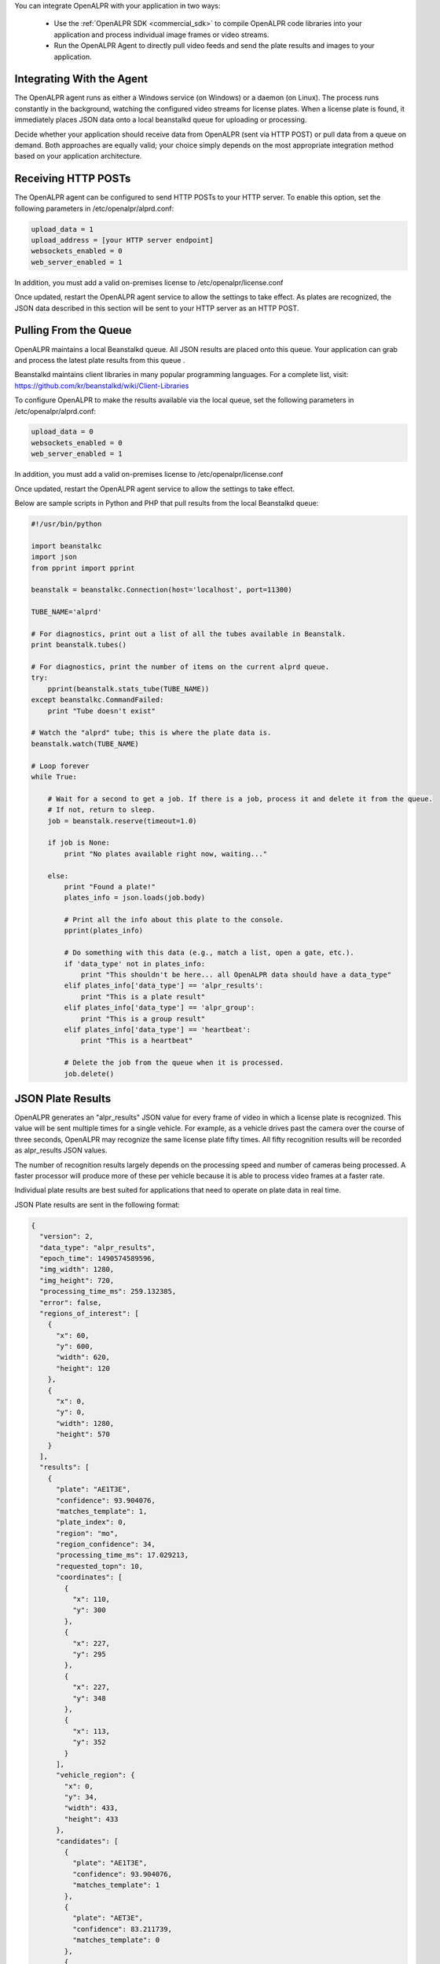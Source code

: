 
You can integrate OpenALPR with your application in two ways:

  - Use the :ref:`OpenALPR SDK <commercial_sdk>` to compile OpenALPR code libraries into your application and process individual image frames or video streams.  
  - Run the OpenALPR Agent to directly pull video feeds and send the plate results and images to your application.





Integrating With the Agent
------------------------------

The OpenALPR agent runs as either a Windows service (on Windows) or a daemon (on Linux). The process runs constantly in the background, watching the configured video streams for license plates. When a license plate is found, it immediately places JSON data onto a local beanstalkd queue for uploading or processing.

Decide whether your application should receive data from OpenALPR (sent via HTTP POST) or pull data from a queue on demand. Both approaches are equally valid; your choice simply depends on the most appropriate integration method based on your application architecture.


Receiving HTTP POSTs
-------------------------

The OpenALPR agent can be configured to send HTTP POSTs to your HTTP server. To enable this option, set the following parameters in /etc/openalpr/alprd.conf:

.. code-block:: ini

    upload_data = 1
    upload_address = [your HTTP server endpoint]
    websockets_enabled = 0
    web_server_enabled = 1

In addition, you must add a valid on-premises license to /etc/openalpr/license.conf

Once updated, restart the OpenALPR agent service to allow the settings to take effect. As plates are recognized, the JSON data described in this section will be sent to your HTTP server as an HTTP POST.


Pulling From the Queue
-------------------------

OpenALPR maintains a local Beanstalkd queue. All JSON results are placed onto this queue. Your application can grab and process the latest plate results from this queue .  

Beanstalkd maintains client libraries in many popular programming languages. For a complete list, visit: https://github.com/kr/beanstalkd/wiki/Client-Libraries

To configure OpenALPR to make the results available via the local queue, set the following parameters in /etc/openalpr/alprd.conf:

.. code-block:: ini

    upload_data = 0
    websockets_enabled = 0
    web_server_enabled = 1

In addition, you must add a valid on-premises license to /etc/openalpr/license.conf

Once updated, restart the OpenALPR agent service to allow the settings to take effect.


Below are sample scripts in Python and PHP that pull results from the local Beanstalkd queue:

.. code-block:: python

    #!/usr/bin/python

    import beanstalkc
    import json
    from pprint import pprint

    beanstalk = beanstalkc.Connection(host='localhost', port=11300)

    TUBE_NAME='alprd'

    # For diagnostics, print out a list of all the tubes available in Beanstalk.
    print beanstalk.tubes()

    # For diagnostics, print the number of items on the current alprd queue.
    try:
        pprint(beanstalk.stats_tube(TUBE_NAME)) 
    except beanstalkc.CommandFailed:
        print "Tube doesn't exist"

    # Watch the "alprd" tube; this is where the plate data is.
    beanstalk.watch(TUBE_NAME)

    # Loop forever
    while True:

        # Wait for a second to get a job. If there is a job, process it and delete it from the queue.  
        # If not, return to sleep.
        job = beanstalk.reserve(timeout=1.0)

        if job is None:
            print "No plates available right now, waiting..."

        else:
            print "Found a plate!"
            plates_info = json.loads(job.body)

            # Print all the info about this plate to the console.
            pprint(plates_info)

            # Do something with this data (e.g., match a list, open a gate, etc.).
            if 'data_type' not in plates_info:
                print "This shouldn't be here... all OpenALPR data should have a data_type"
            elif plates_info['data_type'] == 'alpr_results':
                print "This is a plate result"
            elif plates_info['data_type'] == 'alpr_group':
                print "This is a group result"
            elif plates_info['data_type'] == 'heartbeat':
                print "This is a heartbeat"

            # Delete the job from the queue when it is processed.
            job.delete()

.. code-block:: php
    <?php
        // Load PheanStalk PHP Library.
        require('vendor/autoload.php');
        use Pheanstalk\Pheanstalk;

        //Create PheanStalk instance
        $pheanstalk = Pheanstalk::create('127.0.0.1');

        //Get available tubes
        echo "----Available Tubes----\r\n\r\n";
        var_dump($pheanstalk->listTubes());
        echo "\r\n\r\n----End of Tube List----\r\n\r\n";

        //Watch the alprd-alt tube
        $pheanstalk->watch('alprd-alt');

        //Print the tubes statistics
        echo "----Tube Statistics----\r\n\r\n";
        var_dump($pheanstalk->statsTube('alprd-alt'));
        echo "\r\n\r\n----End of Tube Statistics----\r\n\r\n";

        //Do this forever
        while(true){
            try{
                //Reserve a job off the queue
                $job = $pheanstalk->reserve();
            }

            catch(Exception $e){
                //If we get an exception just keep going
                continue;
            }

            //If the job is NULL then there is nothing to do
            if($job == NULL){
                echo "Nothing for us to do right meow. Just chill. \r\n";
            }

            else{
                //Otherwise we have a job ready to process
                echo "There is something in the job queue. Get to work! \r\n";
                echo "----Job Data----\r\n\r\n";
                echo $job->getData() . "\r\n\r\nJob ID:" . $job->getId() . "\r\n\r\n";
                echo "----End of Job Data ----\r\n\r\n";
            }
        }
    ?>

JSON Plate Results
-------------------------

OpenALPR generates an "alpr_results" JSON value for every frame of video in which a license plate is recognized. This value will be sent multiple times for a single vehicle. For example, as a vehicle drives past the camera over the course of three seconds, OpenALPR may recognize the same license plate fifty times. All fifty recognition results will be recorded as alpr_results JSON values.

The number of recognition results largely depends on the processing speed and number of cameras being processed. A faster processor will produce more of these per vehicle because it is able to process video frames at a faster rate.  

Individual plate results are best suited for applications that need to operate on plate data in real time. 

JSON Plate results are sent in the following format:

.. code-block:: json

    {
      "version": 2,
      "data_type": "alpr_results",
      "epoch_time": 1490574589596,
      "img_width": 1280,
      "img_height": 720,
      "processing_time_ms": 259.132385,
      "error": false,
      "regions_of_interest": [
        {
          "x": 60,
          "y": 600,
          "width": 620,
          "height": 120
        },
        {
          "x": 0,
          "y": 0,
          "width": 1280,
          "height": 570
        }
      ],
      "results": [
        {
          "plate": "AE1T3E",
          "confidence": 93.904076,
          "matches_template": 1,
          "plate_index": 0,
          "region": "mo",
          "region_confidence": 34,
          "processing_time_ms": 17.029213,
          "requested_topn": 10,
          "coordinates": [
            {
              "x": 110,
              "y": 300
            },
            {
              "x": 227,
              "y": 295
            },
            {
              "x": 227,
              "y": 348
            },
            {
              "x": 113,
              "y": 352
            }
          ],
          "vehicle_region": {
            "x": 0,
            "y": 34,
            "width": 433,
            "height": 433
          },
          "candidates": [
            {
              "plate": "AE1T3E",
              "confidence": 93.904076,
              "matches_template": 1
            },
            {
              "plate": "AET3E",
              "confidence": 83.211739,
              "matches_template": 0
            },
            {
              "plate": "A1T3E",
              "confidence": 79.840271,
              "matches_template": 0
            },
            {
              "plate": "AE1T3F",
              "confidence": 79.130386,
              "matches_template": 1
            },
            {
              "plate": "AEIT3E",
              "confidence": 78.878433,
              "matches_template": 0
            },
            {
              "plate": "4E1T3E",
              "confidence": 78.217575,
              "matches_template": 0
            },
            {
              "plate": "AT3E",
              "confidence": 69.147926,
              "matches_template": 0
            },
            {
              "plate": "AET3F",
              "confidence": 68.438042,
              "matches_template": 0
            },
            {
              "plate": "4ET3E",
              "confidence": 67.52523,
              "matches_template": 0
            },
            {
              "plate": "A1T3F",
              "confidence": 65.066574,
              "matches_template": 0
            }
          ]
        }
      ],
      "uuid": "unspecified-cam16488027-1490574589596",
      "camera_id": 16488027,
      "agent_uid": "YYYYYYYYYYYYYYYYYYYYYYYYYYYYYYYYYYYYYYYY",
      "agent_version": "2.3.111",
      "agent_type": "alprd",
      "site_id": "unspecified",
      "company_id": "xxxxxxxx-xxxx-xxxx-xxxx-xxxxxxxxxxxx"
    }


JSON Group Results
-------------------------


OpenALPR generates an "alpr_group" JSON value for a collection of similar license plates, generally delegating a single plate group per vehicle. When the plate is not seen for a number of seconds, the plate_group result is sent with a reference (by UUID) to all the individual plate results that make up the group. The group also includes a best estimate for the license plate number based on a weighted score from all the frames included in the group.

Additionally, each plate group includes a detection value for the make/model, color, and vehicle body type.

Group results are most suitable for surveillance-type purposes. When these values are used, results may be delayed up to ten seconds after the vehicle has passed, so it is important that the application is not sensitive to this delay. If more real-time results are needed, it is recommended that you ignore the plate_group value and use only the individual plate results.

ALPR group results are sent in the following JSON format:

.. code-block:: json

    {
       "data_type" : "alpr_group",
       "version" : 2,
       "company_id" : "xxxxxxxx-xxxx-xxxx-xxxx-xxxxxxxxxxxx",
       "agent_uid" : "YYYYYYYYYYYYYYYYYYYYYYYYYYYYYYYYYYYYYYYY",
       "camera_id" : 2090267338,
       "best_plate_number" : "6PK132",
       "best_confidence" : 90.2536163330078,
       "best_region" : "us-mo",
       "best_region_confidence" : 83,
       "best_image_width" : 1280,
       "best_image_height" : 720,
       "best_uuid" : "YYYYYYYYYYYYYYYYYYYYYYYYYYYYYYYYYYYYYYYY-2090267338-1538924513527",
       "matches_template" : false,
       "epoch_start" : 1538924513527,
       "epoch_end" : 1538924513627,
       "frame_start" : 68,
       "frame_end" : 71,
       "is_parked" : false
       "agent_type" : "alprd",
       "user_data" : "hello world",
       "uuids" : [
          "YYYYYYYYYYYYYYYYYYYYYYYYYYYYYYYYYYYYYYYY-2090267338-1538924513527",
          "YYYYYYYYYYYYYYYYYYYYYYYYYYYYYYYYYYYYYYYY-2090267338-1538924513627"
       ],
       "travel_direction" : 285.945404052734,
       "agent_version" : "2.6.101",
       "country" : "us",
       "plate_indexes" : [
          0,
          0
       ],
       "candidates" : [
          {
             "matches_template" : 0,
             "confidence" : 90.2536163330078,
             "plate" : "6PK132"
          }
          {
             "matches_template" : 0,
             "confidence" : 70.315123252332,
             "plate" : "6PKI32"
          }
       ],
       "best_plate" : {
          "plate_index" : 0,
          "confidence" : 90.2536163330078,
          "region_confidence" : 70,
          "plate_crop_jpeg" : "...base64_jpeg_bytes...",
          "processing_time_ms" : 21.2537994384766,
          "candidates" : [
             {
                "plate" : "6PK132",
                "matches_template" : 0,
                "confidence" : 90.2536163330078
             },
             {
                "confidence" : 75.9956741333008,
                "matches_template" : 0,
                "plate" : "6PKI32"
             },
             {
                "plate" : "6PK32",
                "confidence" : 75.5074081420898,
                "matches_template" : 0
             },
             {
                "matches_template" : 0,
                "confidence" : 75.3532333374023,
                "plate" : "6PKA32"
             },
             {
                "plate" : "6PK12",
                "matches_template" : 0,
                "confidence" : 74.8602905273438
             },
             {
                "matches_template" : 0,
                "confidence" : 74.8599395751953,
                "plate" : "PK132"
             },
             {
                "confidence" : 74.7018280029297,
                "matches_template" : 0,
                "plate" : "GPK132"
             },
             {
                "confidence" : 74.6972503662109,
                "matches_template" : 0,
                "plate" : "6PK122"
             },
             {
                "plate" : "6PKI2",
                "matches_template" : 0,
                "confidence" : 60.6023483276367
             }
          ],
          "region" : "us-mo",
          "matches_template" : 0,
          "requested_topn" : 20,
          "plate" : "6PK132",
          "vehicle_region" : {
             "y" : 71,
             "width" : 229,
             "height" : 229,
             "x" : 0
          },
          "coordinates" : [
             {
                "y" : 219,
                "x" : 62
             },
             {
                "x" : 115,
                "y" : 217
             },
             {
                "y" : 245,
                "x" : 114
             },
             {
                "x" : 61,
                "y" : 247
             }
          ]
       },
    }



JSON Heartbeat
-------------------------

Every minute, the OpenALPR agent adds one heartbeat message to the queue. The heartbeat provides general health and status information. The format is as follows:

.. code-block:: json

    {
       "data_type" : "heartbeat",
       "company_id" : "xxxxxxxx-xxxx-xxxx-xxxx-xxxxxxxxxxxx"
       "agent_uid" : "YYYYYYYYYYYYYYYYYYYYYYYYYYYYYYYYYYYYYYYY",
       "agent_hostname" : "mymachine",
       "license_systemid" : "10799630758371023307",
       "license_key" : "...license_key...",
       "license_valid" : true,
       "memory_swapused_bytes" : 8265138176,
       "memory_last_update" : 1538925240573,
       "memory_total_bytes" : 67475775488,
       "memory_swaptotal_bytes" : 12813594624,
       "memory_consumed_bytes" : 67061047296,
       "cpu_last_update" : 1538925240573,
       "cpu_cores" : 8,
       "cpu_usage_percent" : 54.1457290649414,
       "disk_quota_earliest_result" : 1538924513527,
       "disk_quota_total_bytes" : 2147483648,
       "disk_quota_consumed_bytes" : 524288000,
       "processing_threads_configured" : 1,
       "processing_threads_active" : 1,
       "timestamp" : 1538925244693,
       "daemon_uptime_seconds" : 35,
       "system_uptime_seconds" : 585390,
       "recording_enabled" : false,
       "agent_type" : "alprd",
       "agent_version" : "2.6.101",
       "beanstalk_queue_size" : 0,
       "openalpr_version" : "2.6.101",
       "os" : "linux",
       "video_streams" : [
          {
             "fps" : 30,
             "camera_id" : 2090267338,
             "camera_name" : "h265",
             "last_update" : 1538925244689,
             "is_streaming" : true,
             "url" : "rtsp://192.168.0.1/stream"
          }
       ],
    }


Local Image Retrieval
-------------------------

The OpenALPR agent exposes a simple web service for retrieving license plate images. Each image is referenced by a UUID that is sent along with the JSON metadata.

By default, this web server is disabled on the agent, but you can turn it on by adding "web_server_enabled = 1" to the alprd.conf file.

Assuming that the daemon port is set to the default (8355), the full image is referenced with the following URL:

  - http://[*Agent_IP*]:8355/img/[*plate_event_uuid*].jpg

In some cases, you may prefer to retrieve a cropped image of just the license plate. This requires significantly less bandwidth than downloading the entire source image. The X and Y coordinates can be computed from the JSON metadata x/y coordinates of the license plate. The x1/y1 coordinates reference the top left of the license plate crop region, and the x2/y2 coordinates reference the bottom right. For example, assuming the crop is located at (477,258), (632,297):

  - http://[*Agent_IP*]:8355/crop/[*plate_event_uuid*]?x1=477&y1=258&x2=632&y2=297

In addition, the web server exposes a `web service API <api/?api=cloudstream>`_ for searching license plates and groups. Detailed documentation is available in the :ref:`web server section <web_services_api>`
